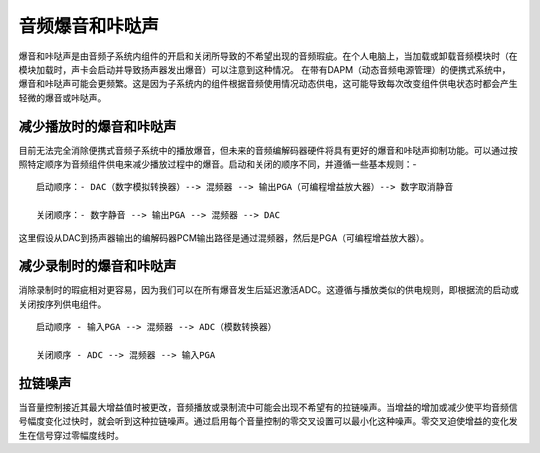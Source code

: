 =====================
音频爆音和咔哒声
=====================

爆音和咔哒声是由音频子系统内组件的开启和关闭所导致的不希望出现的音频瑕疵。在个人电脑上，当加载或卸载音频模块时（在模块加载时，声卡会启动并导致扬声器发出爆音）可以注意到这种情况。
在带有DAPM（动态音频电源管理）的便携式系统中，爆音和咔哒声可能会更频繁。这是因为子系统内的组件根据音频使用情况动态供电，这可能导致每次改变组件供电状态时都会产生轻微的爆音或咔哒声。

减少播放时的爆音和咔哒声
===================================

目前无法完全消除便携式音频子系统中的播放爆音，但未来的音频编解码器硬件将具有更好的爆音和咔哒声抑制功能。可以通过按照特定顺序为音频组件供电来减少播放过程中的爆音。启动和关闭的顺序不同，并遵循一些基本规则：-
::

   启动顺序：- DAC（数字模拟转换器）--> 混频器 --> 输出PGA（可编程增益放大器）--> 数字取消静音
  
   关闭顺序：- 数字静音 --> 输出PGA --> 混频器 --> DAC

这里假设从DAC到扬声器输出的编解码器PCM输出路径是通过混频器，然后是PGA（可编程增益放大器）。

减少录制时的爆音和咔哒声
==================================

消除录制时的瑕疵相对更容易，因为我们可以在所有爆音发生后延迟激活ADC。这遵循与播放类似的供电规则，即根据流的启动或关闭按序列供电组件。
::

   启动顺序 - 输入PGA --> 混频器 --> ADC（模数转换器）
  
   关闭顺序 - ADC --> 混频器 --> 输入PGA

拉链噪声
==========
当音量控制接近其最大增益值时被更改，音频播放或录制流中可能会出现不希望有的拉链噪声。当增益的增加或减少使平均音频信号幅度变化过快时，就会听到这种拉链噪声。通过启用每个音量控制的零交叉设置可以最小化这种噪声。零交叉迫使增益的变化发生在信号穿过零幅度线时。
